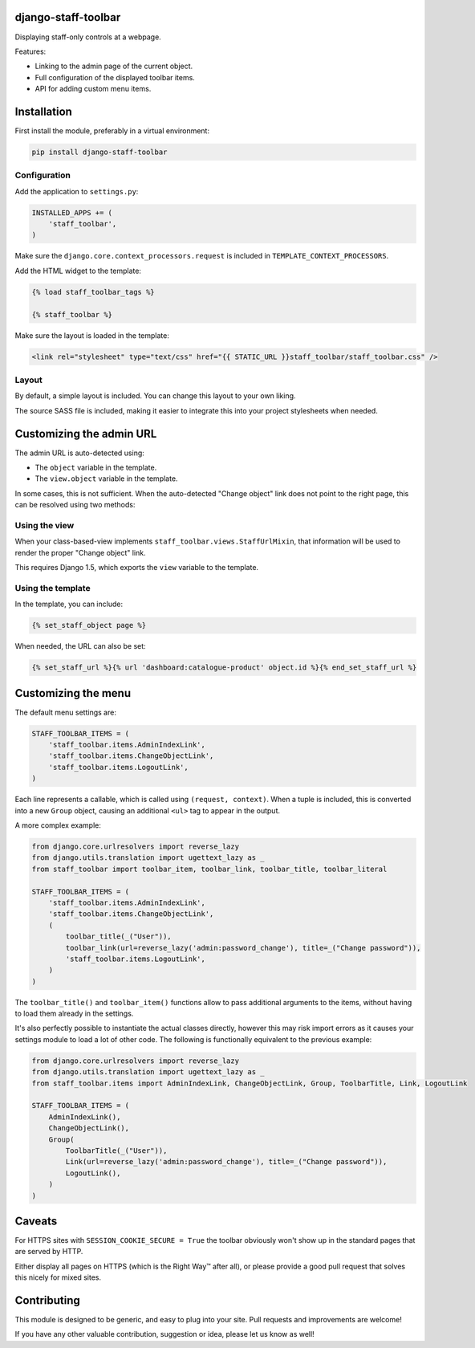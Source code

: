 .. image:: https://img.shields.io/travis/edoburu/django-staff-toolbar/master.svg?branch=master
    :target: http://travis-ci.org/edoburu/django-staff-toolbar
.. image:: https://img.shields.io/pypi/v/django-staff-toolbar.svg
    :target: https://pypi.python.org/pypi/django-staff-toolbar/
.. image:: https://img.shields.io/pypi/l/django-staff-toolbar.svg
    :target: https://pypi.python.org/pypi/django-staff-toolbar/
.. image:: https://img.shields.io/codecov/c/github/edoburu/django-staff-toolbar/master.svg
    :target: https://codecov.io/github/edoburu/django-staff-toolbar?branch=master

django-staff-toolbar
====================

Displaying staff-only controls at a webpage.

Features:

* Linking to the admin page of the current object.
* Full configuration of the displayed toolbar items.
* API for adding custom menu items.

.. image:: https://github.com/edoburu/django-staff-toolbar/raw/master/docs/images/staff_toolbar.png
   :width: 142px
   :height: 136px
   :alt: django-staff-toolbar preview


Installation
============

First install the module, preferably in a virtual environment:

.. code-block:: bash

    pip install django-staff-toolbar


Configuration
-------------

Add the application to ``settings.py``:

.. code-block:: python

    INSTALLED_APPS += (
        'staff_toolbar',
    )

Make sure the ``django.core.context_processors.request`` is included in ``TEMPLATE_CONTEXT_PROCESSORS``.

Add the HTML widget to the template:

.. code-block:: html+django

    {% load staff_toolbar_tags %}

    {% staff_toolbar %}

Make sure the layout is loaded in the template:

.. code-block:: html+django

    <link rel="stylesheet" type="text/css" href="{{ STATIC_URL }}staff_toolbar/staff_toolbar.css" />

Layout
------

By default, a simple layout is included.
You can change this layout to your own liking.

The source SASS file is included, making it easier to
integrate this into your project stylesheets when needed.


Customizing the admin URL
=========================

The admin URL is auto-detected using:

* The ``object`` variable in the template.
* The ``view.object`` variable in the template.

In some cases, this is not sufficient. When the auto-detected "Change object"
link does not point to the right page, this can be resolved using two methods:

Using the view
--------------

When your class-based-view implements ``staff_toolbar.views.StaffUrlMixin``,
that information will be used to render the proper "Change object" link.

This requires Django 1.5, which exports the ``view`` variable to the template.

Using the template
------------------

In the template, you can include:

.. code-block:: html+django

    {% set_staff_object page %}

When needed, the URL can also be set:

.. code-block:: html+django

    {% set_staff_url %}{% url 'dashboard:catalogue-product' object.id %}{% end_set_staff_url %}


Customizing the menu
====================

The default menu settings are:

.. code-block:: python

    STAFF_TOOLBAR_ITEMS = (
        'staff_toolbar.items.AdminIndexLink',
        'staff_toolbar.items.ChangeObjectLink',
        'staff_toolbar.items.LogoutLink',
    )

Each line represents a callable, which is called using ``(request, context)``.
When a tuple is included, this is converted into a new ``Group`` object,
causing an additional ``<ul>`` tag to appear in the output.

A more complex example:

.. code-block:: python

    from django.core.urlresolvers import reverse_lazy
    from django.utils.translation import ugettext_lazy as _
    from staff_toolbar import toolbar_item, toolbar_link, toolbar_title, toolbar_literal

    STAFF_TOOLBAR_ITEMS = (
        'staff_toolbar.items.AdminIndexLink',
        'staff_toolbar.items.ChangeObjectLink',
        (
            toolbar_title(_("User")),
            toolbar_link(url=reverse_lazy('admin:password_change'), title=_("Change password")),
            'staff_toolbar.items.LogoutLink',
        )
    )

The ``toolbar_title()`` and ``toolbar_item()`` functions allow to pass additional arguments
to the items, without having to load them already in the settings.

It's also perfectly possible to instantiate the actual classes directly,
however this may risk import errors as it causes your settings module to load a lot of other code.
The following is functionally equivalent to the previous example:

.. code-block:: python

    from django.core.urlresolvers import reverse_lazy
    from django.utils.translation import ugettext_lazy as _
    from staff_toolbar.items import AdminIndexLink, ChangeObjectLink, Group, ToolbarTitle, Link, LogoutLink

    STAFF_TOOLBAR_ITEMS = (
        AdminIndexLink(),
        ChangeObjectLink(),
        Group(
            ToolbarTitle(_("User")),
            Link(url=reverse_lazy('admin:password_change'), title=_("Change password")),
            LogoutLink(),
        )
    )


Caveats
=======

For HTTPS sites with ``SESSION_COOKIE_SECURE = True`` the toolbar obviously
won't show up in the standard pages that are served by HTTP.

Either display all pages on HTTPS (which is the Right Way™ after all),
or please provide a good pull request that solves this nicely for mixed sites.


Contributing
============

This module is designed to be generic, and easy to plug into your site.
Pull requests and improvements are welcome!

If you have any other valuable contribution, suggestion or idea, please let us know as well!
